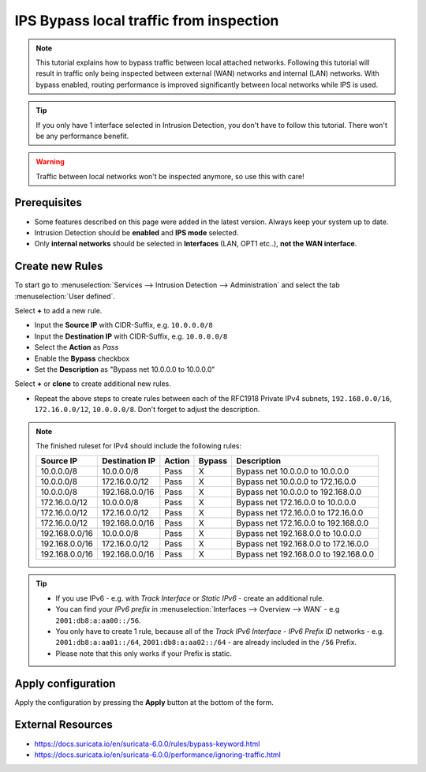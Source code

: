 =============================================
IPS Bypass local traffic from inspection
=============================================

.. Note:: This tutorial explains how to bypass traffic between local attached networks. Following this tutorial will result in traffic only being inspected between external (WAN) networks and internal (LAN) networks. With bypass enabled, routing performance is improved significantly between local networks while IPS is used. 
.. Tip:: If you only have 1 interface selected in Intrusion Detection, you don't have to follow this tutorial. There won't be any performance benefit.
.. Warning:: Traffic between local networks won't be inspected anymore, so use this with care!

-------------
Prerequisites
-------------

- Some features described on this page were added in the latest version. Always keep your system up to date.
- Intrusion Detection should be **enabled** and **IPS mode** selected. 
- Only **internal networks** should be selected in **Interfaces** (LAN, OPT1 etc..), **not the WAN interface**.

-----------------
Create new Rules
-----------------

To start go to :menuselection:`Services --> Intrusion Detection --> Administration` and select the tab :menuselection:`User defined`.

Select **+** to add a new rule.

- Input the **Source IP** with CIDR-Suffix, e.g. ``10.0.0.0/8``
- Input the **Destination IP** with CIDR-Suffix, e.g. ``10.0.0.0/8``
- Select the **Action** as *Pass*
- Enable the **Bypass** checkbox
- Set the **Description** as "Bypass net 10.0.0.0 to 10.0.0.0"

Select **+** or **clone** to create additional new rules.

* Repeat the above steps to create rules between each of the RFC1918 Private IPv4 subnets, ``192.168.0.0/16``, ``172.16.0.0/12``, ``10.0.0.0/8``. Don't forget to adjust the description.

.. Note:: The finished ruleset for IPv4 should include the following rules:
    
    ==================  ==================  ==========  ==========  ======================================
    **Source IP**       **Destination IP**  **Action**  **Bypass**  **Description**
    ==================  ==================  ==========  ==========  ======================================
    10.0.0.0/8          10.0.0.0/8          Pass            X       Bypass net 10.0.0.0 to 10.0.0.0
    10.0.0.0/8          172.16.0.0/12       Pass            X       Bypass net 10.0.0.0 to 172.16.0.0
    10.0.0.0/8          192.168.0.0/16      Pass            X       Bypass net 10.0.0.0 to 192.168.0.0
    172.16.0.0/12       10.0.0.0/8          Pass            X       Bypass net 172.16.0.0 to 10.0.0.0
    172.16.0.0/12       172.16.0.0/12       Pass            X       Bypass net 172.16.0.0 to 172.16.0.0
    172.16.0.0/12       192.168.0.0/16      Pass            X       Bypass net 172.16.0.0 to 192.168.0.0
    192.168.0.0/16      10.0.0.0/8          Pass            X       Bypass net 192.168.0.0 to 10.0.0.0
    192.168.0.0/16      172.16.0.0/12       Pass            X       Bypass net 192.168.0.0 to 172.16.0.0
    192.168.0.0/16      192.168.0.0/16      Pass            X       Bypass net 192.168.0.0 to 192.168.0.0
    ==================  ==================  ==========  ==========  ======================================
    
.. Tip::

    - If you use IPv6 - e.g. with *Track Interface* or *Static IPv6* - create an additional rule. 
    - You can find your *IPv6 prefix* in :menuselection:`Interfaces --> Overview --> WAN` - e.g ``2001:db8:a:aa00::/56``.
    - You only have to create 1 rule, because all of the *Track IPv6 Interface - IPv6 Prefix ID* networks - e.g. ``2001:db8:a:aa01::/64``, ``2001:db8:a:aa02::/64`` - are already included in the ``/56`` Prefix.
    - Please note that this only works if your Prefix is static.

-------------------
Apply configuration
-------------------

Apply the configuration by pressing the **Apply** button at the bottom of
the form.

-------------------
External Resources
-------------------
- https://docs.suricata.io/en/suricata-6.0.0/rules/bypass-keyword.html
- https://docs.suricata.io/en/suricata-6.0.0/performance/ignoring-traffic.html
